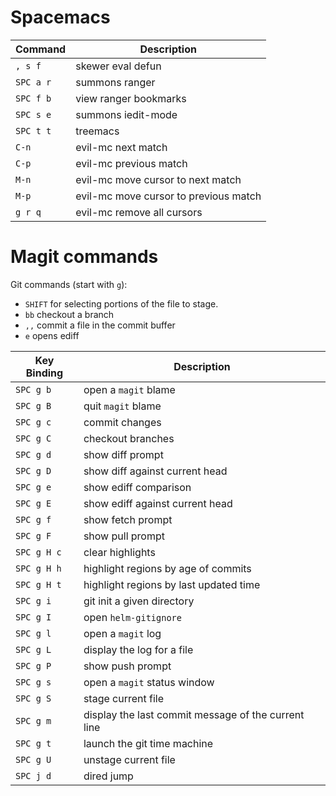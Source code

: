 * Spacemacs

  | Command   | Description                           |
  |-----------+---------------------------------------|
  | ~, s f~   | skewer eval defun                     |
  | ~SPC a r~ | summons ranger                        |
  | ~SPC f b~ | view ranger bookmarks                 |
  | ~SPC s e~ | summons iedit-mode                    |
  | ~SPC t t~ | treemacs                              |
  | ~C-n~     | evil-mc next match                    |
  | ~C-p~     | evil-mc previous match                |
  | ~M-n~     | evil-mc move cursor to next match     |
  | ~M-p~     | evil-mc move cursor to previous match |
  | ~g r q~   | evil-mc remove all cursors            |

* Magit commands

  Git commands (start with ~g~):
  
  - ~SHIFT~ for selecting portions of the file to stage.
  - ~bb~ checkout a branch
  - ~,,~ commit a file in the commit buffer
  - ~e~ opens ediff

  | Key Binding | Description                                         |
  |-------------+-----------------------------------------------------|
  | ~SPC g b~   | open a =magit= blame                                |
  | ~SPC g B~   | quit =magit= blame                                  |
  | ~SPC g c~   | commit changes                                      |
  | ~SPC g C~   | checkout branches                                   |
  | ~SPC g d~   | show diff prompt                                    |
  | ~SPC g D~   | show diff against current head                      |
  | ~SPC g e~   | show ediff comparison                               |
  | ~SPC g E~   | show ediff against current head                     |
  | ~SPC g f~   | show fetch prompt                                   |
  | ~SPC g F~   | show pull prompt                                    |
  | ~SPC g H c~ | clear highlights                                    |
  | ~SPC g H h~ | highlight regions by age of commits                 |
  | ~SPC g H t~ | highlight regions by last updated time              |
  | ~SPC g i~   | git init a given directory                          |
  | ~SPC g I~   | open =helm-gitignore=                               |
  | ~SPC g l~   | open a =magit= log                                  |
  | ~SPC g L~   | display the log for a file                          |
  | ~SPC g P~   | show push prompt                                    |
  | ~SPC g s~   | open a =magit= status window                        |
  | ~SPC g S~   | stage current file                                  |
  | ~SPC g m~   | display the last commit message of the current line |
  | ~SPC g t~   | launch the git time machine                         |
  | ~SPC g U~   | unstage current file                                |
  | ~SPC j d~   | dired jump                                          |
